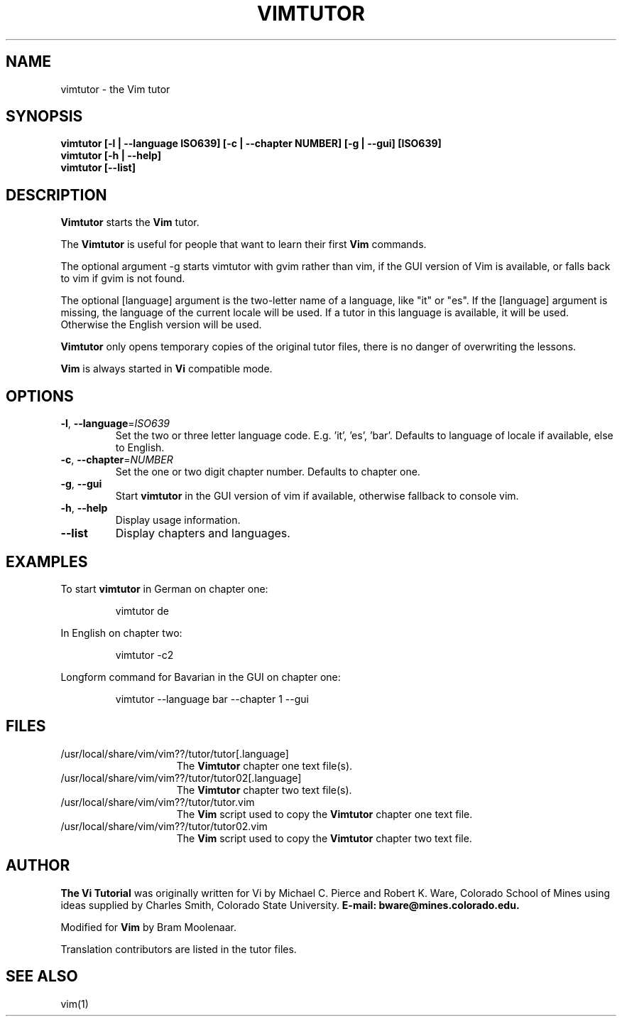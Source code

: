 .TH VIMTUTOR 1 "2024 November 03"
.SH NAME
vimtutor \- the Vim tutor
.SH SYNOPSIS
.br
.B vimtutor [\-l | \-\-language ISO639] [\-c | \-\-chapter NUMBER] [\-g | \-\-gui] [ISO639]
.br
.B vimtutor [\-h | \-\-help]
.br
.B vimtutor [\-\-list]
.SH DESCRIPTION
.B Vimtutor
starts the
.B Vim
tutor.
.PP
The
.B Vimtutor
is useful for people that want to learn their first
.B Vim
commands.
.PP
The optional argument \-g starts vimtutor with gvim rather than vim, if the
GUI version of Vim is available, or falls back to vim if gvim is not found.
.PP
The optional [language] argument is the two-letter name of a language, like
"it" or "es".
If the [language] argument is missing, the language of the current locale will
be used.
If a tutor in this language is available, it will be used.
Otherwise the English version will be used.
.PP
.B Vimtutor
only opens temporary copies of the original tutor files, there is no danger of overwriting the lessons.
.PP
.B Vim
is always started in
.B Vi
compatible mode.
.SH OPTIONS
.TP
.BR \-l ", " \-\-language =\fIISO639\fR
Set the two or three letter language code. E.g. 'it', 'es', 'bar'. Defaults to language of locale if available, else to English.
.TP
.BR \-c ", " \-\-chapter =\fINUMBER\fR
Set the one or two digit chapter number. Defaults to chapter one.
.TP
.BR \-g ", " \-\-gui
Start
.B vimtutor
in the GUI version of vim if available, otherwise fallback to console vim.
.TP
.BR \-h ", " \-\-help
Display usage information.
.TP
.BR \-\-list
Display chapters and languages.
.SH EXAMPLES
To start
.B vimtutor
in German on chapter one:
.PP
.nf
.RS
vimtutor de
.RE
.fi
.PP
In English on chapter two:
.PP
.nf
.RS
vimtutor -c2
.RE
.fi
.PP
Longform command for Bavarian in the GUI on chapter one:
.PP
.nf
.RS
vimtutor --language bar --chapter 1 --gui
.RE
.fi
.SH FILES
.TP 15
/usr/local/share/vim/vim??/tutor/tutor[.language]
The
.B Vimtutor
chapter one text file(s).
.TP 15
/usr/local/share/vim/vim??/tutor/tutor02[.language]
The
.B Vimtutor
chapter two text file(s).
.TP 15
/usr/local/share/vim/vim??/tutor/tutor.vim
The
.B Vim
script used to copy the
.B Vimtutor
chapter one text file.
.TP 15
/usr/local/share/vim/vim??/tutor/tutor02.vim
The
.B Vim
script used to copy the
.B Vimtutor
chapter two text file.
.SH AUTHOR
.B The Vi Tutorial
was originally written for Vi by Michael C. Pierce and Robert K. Ware, Colorado School of Mines using ideas supplied by Charles Smith, Colorado State University.
.B E-mail: bware@mines.colorado.edu.
.PP
Modified for
.B Vim
by Bram Moolenaar.
.PP
Translation contributors are listed in the tutor files.
.SH SEE ALSO
vim(1)

